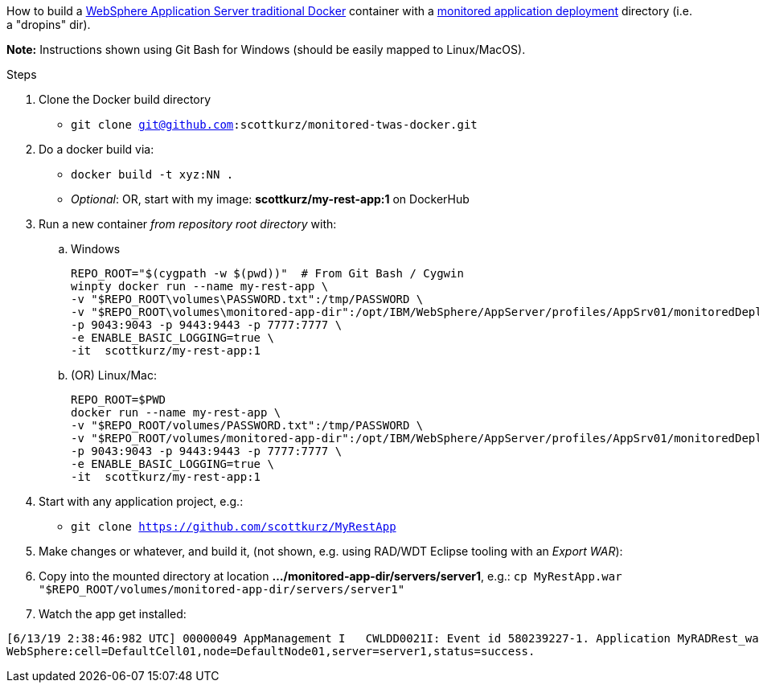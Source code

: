 How to build a https://github.com/WASdev/ci.docker.websphere-traditional[WebSphere Application Server traditional Docker] container with a https://www.ibm.com/support/knowledgecenter/SSAW57_9.0.0/com.ibm.websphere.nd.multiplatform.doc/ae/trun_app_set_dragdrop.html[monitored application deployment] directory (i.e. a "dropins" dir).

*Note:* Instructions shown using Git Bash for Windows (should be easily mapped to Linux/MacOS).

.Steps
. Clone the Docker build directory
* `git clone git@github.com:scottkurz/monitored-twas-docker.git`
. Do a docker build via:
* `docker build -t xyz:NN .`  
* _Optional_: OR, start with my image: *scottkurz/my-rest-app:1* on DockerHub
. Run a new container _from repository root directory_ with:
.. Windows 
+
[source,bash]
----
REPO_ROOT="$(cygpath -w $(pwd))"  # From Git Bash / Cygwin
winpty docker run --name my-rest-app \
-v "$REPO_ROOT\volumes\PASSWORD.txt":/tmp/PASSWORD \
-v "$REPO_ROOT\volumes\monitored-app-dir":/opt/IBM/WebSphere/AppServer/profiles/AppSrv01/monitoredDeployableApps \
-p 9043:9043 -p 9443:9443 -p 7777:7777 \
-e ENABLE_BASIC_LOGGING=true \
-it  scottkurz/my-rest-app:1
----
.. (OR) Linux/Mac:
+
[source,bash]
----
REPO_ROOT=$PWD
docker run --name my-rest-app \
-v "$REPO_ROOT/volumes/PASSWORD.txt":/tmp/PASSWORD \
-v "$REPO_ROOT/volumes/monitored-app-dir":/opt/IBM/WebSphere/AppServer/profiles/AppSrv01/monitoredDeployableApps \
-p 9043:9043 -p 9443:9443 -p 7777:7777 \
-e ENABLE_BASIC_LOGGING=true \
-it  scottkurz/my-rest-app:1
----



[start=4]
. Start with any application project, e.g.:
* `git clone https://github.com/scottkurz/MyRestApp`
. Make changes or whatever, and build it, (not shown, e.g. using RAD/WDT Eclipse tooling with an _Export WAR_):
. Copy into the mounted directory at location *.../monitored-app-dir/servers/server1*, e.g.:
   `cp MyRestApp.war "$REPO_ROOT/volumes/monitored-app-dir/servers/server1"`
. Watch the app get installed:
....
[6/13/19 2:38:46:982 UTC] 00000049 AppManagement I   CWLDD0021I: Event id 580239227-1. Application MyRADRest_war is started on:
WebSphere:cell=DefaultCell01,node=DefaultNode01,server=server1,status=success.
....
